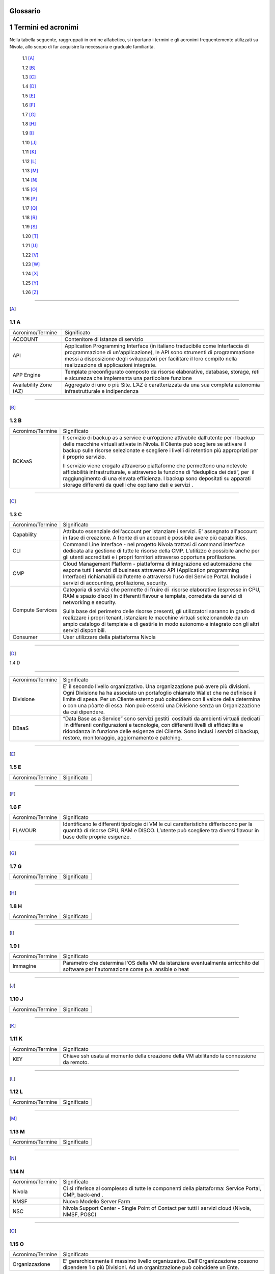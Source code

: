 .. _howto-glossario:

Glossario
==============

​1​ Termini ed acronimi
===========================


Nella tabella seguente, raggruppati in ordine alfabetico, si riportano i termini e gli acronimi frequentemente
utilizzati su Nivola, allo scopo di far acquisire la necessaria e graduale familiarità.

    1.1 [A]_

    1.2 [B]_

    1.3 [C]_

    1.4 [D]_

    1.5 [E]_

    1.6 [F]_

    1.7 [G]_

    1.8 [H]_

    1.9 [I]_

    1.10 [J]_

    1.11 [K]_

    1.12 [L]_

    1.13 [M]_

    1.14 [N]_

    1.15 [O]_

    1.16 [P]_

    1.17 [Q]_

    1.18 [R]_

    1.19 [S]_

    1.20 [T]_

    1.21 [U]_

    1.22 [V]_

    1.23 [W]_

    1.24 [X]_

    1.25 [Y]_

    1.26 [Z]_

--------

.. [A]

​1.1 A
--------

+--------------------------------------+--------------------------------------+
|            Acronimo/Termine          |            Significato               |
+--------------------------------------+--------------------------------------+
| ACCOUNT                              | Contenitore di istanze di servizio   |
+--------------------------------------+--------------------------------------+
| API                                  | Application Programming              |
|                                      | Interface (in italiano traducibile   |
|                                      | come Interfaccia di programmazione   |
|                                      | di un'applicazione), le API sono     |
|                                      | strumenti di programmazione messi a  |
|                                      | disposizione degli sviluppatori per  |
|                                      | facilitare il loro compito nella     |
|                                      | realizzazione di applicazioni        |
|                                      | integrate.                           |
+--------------------------------------+--------------------------------------+
|                                      |                                      |
| APP Engine                           | Template preconfigurato composto da  |
|                                      | risorse elaborative, database,       |
|                                      | storage, reti e sicurezza che        |
|                                      | implementa una particolare funzione  |
+--------------------------------------+--------------------------------------+
| Availability Zone (AZ)               | Aggregato di uno o più Site. L’AZ è  |
|                                      | caratterizzata da una sua completa   |
|                                      | autonomia infrastrutturale e         |
|                                      | indipendenza                         |
+--------------------------------------+--------------------------------------+

-----------------------

.. [B]
​1.2​ B
--------------------

+--------------------------------------+--------------------------------------+
|            Acronimo/Termine          |            Significato               |
+--------------------------------------+--------------------------------------+
| BCKaaS                               | Il servizio di backup as a service è |
|                                      | un’opzione attivabile dall’utente    |
|                                      | per il backup delle macchine         |
|                                      | virtuali attivate in Nivola. Il      |
|                                      | Cliente può scegliere se attivare il |
|                                      | backup sulle risorse selezionate e   |
|                                      | scegliere i livelli di retention più |
|                                      | appropriati per il proprio servizio. |
|                                      |                                      |
|                                      | Il servizio viene erogato attraverso |
|                                      | piattaforme che permettono una       |
|                                      | notevole affidabilità                |
|                                      | infrastrutturale, e attraverso la    |
|                                      | funzione di “deduplica dei dati”,    |
|                                      | per  il raggiungimento di una        |
|                                      | elevata efficienza. I backup sono    |
|                                      | depositati su apparati storage       |
|                                      | differenti da quelli che ospitano    |
|                                      | dati e servizi .                     |
|                                      |                                      |
+--------------------------------------+--------------------------------------+

------------------------------


.. [C]

​1.3​ C
---------------


+--------------------------------------+--------------------------------------+
|            Acronimo/Termine          |            Significato               |
+--------------------------------------+--------------------------------------+
| Capability                           | Attributo essenziale dell'account per|
|                                      | istanziare i servizi. E' assegnato   |
|                                      | all'account in fase di creazione.    |
|                                      | A fronte di un account è possibile   |
|                                      | avere più capabilities.              |
+--------------------------------------+--------------------------------------+
| CLI                                  | Command Line Interface - nel         |
|                                      | progetto Nivola trattasi di command  |
|                                      | interface dedicata alla gestione di  |
|                                      | tutte le risorse della CMP.          |
|                                      | L’utilizzo è possibile anche per gli |
|                                      | utenti accreditati e i propri        |
|                                      | fornitori attraverso opportuna       |
|                                      | profilazione.                        |
|                                      |                                      |
+--------------------------------------+--------------------------------------+
| CMP                                  | Cloud Management Platform -          |
|                                      | piattaforma di integrazione ed       |
|                                      | automazione che espone tutti i       |
|                                      | servizi di business attraverso API   |
|                                      | (Application programming Interface)  |
|                                      | richiamabili dall’utente o           |
|                                      | attraverso l’uso del Service Portal. |
|                                      | Include i servizi di accounting,     |
|                                      | profilazione, security.              |
|                                      |                                      |
+--------------------------------------+--------------------------------------+
| Compute Services                     | Categoria di servizi che permette di |
|                                      | fruire di  risorse elaborative       |
|                                      | (espresse in CPU, RAM e spazio       |
|                                      | disco) in differenti flavour e       |
|                                      | template, corredate da servizi di    |
|                                      | networking e security.               |
|                                      |                                      |
|                                      | Sulla base del perimetro delle       |
|                                      | risorse presenti, gli utilizzatori   |
|                                      | saranno in grado di realizzare i     |
|                                      | propri tenant, istanziare le         |
|                                      | macchine virtuali selezionandole da  |
|                                      | un ampio catalogo di template e di   |
|                                      | gestirle in modo autonomo e          |
|                                      | integrato con gli altri servizi      |
|                                      | disponibili.                         |
|                                      |                                      |
+--------------------------------------+--------------------------------------+
| Consumer                             | User utilizzare della piattaforma    |
|                                      | Nivola                               |
+--------------------------------------+--------------------------------------+

-------

.. [D]

​
​1.4​ D

-------

+--------------------------------------+--------------------------------------+
|            Acronimo/Termine          |            Significato               |
+--------------------------------------+--------------------------------------+
| Divisione                            | E' il secondo livello organizzativo. |
|                                      | Una organizzazione può avere più     |
|                                      | divisioni. Ogni Divisione ha         |
|                                      | ha associato un portafoglio chiamato |
|                                      | Wallet che ne definisce il limite    |
|                                      | di spesa. Per un Cliente esterno     |
|                                      | può coincidere con il valore della   |
|                                      | determina o con una pòarte di essa.  |
|                                      | Non può esserci una Divisione senza  |
|                                      | un Organizzazione da cui dipendere.  |
+--------------------------------------+--------------------------------------+
| DBaaS                                | “Data Base as a Service” sono        |
|                                      | servizi gestiti  costituiti da       |
|                                      | ambienti virtuali dedicati  in       |
|                                      | differenti configurazioni e          |
|                                      | tecnologie, con differenti livelli   |
|                                      | di affidabilità e ridondanza in      |
|                                      | funzione delle esigenze del Cliente. |
|                                      | Sono inclusi i servizi di backup,    |
|                                      | restore, monitoraggio, aggiornamento |
|                                      | e patching.                          |
+--------------------------------------+--------------------------------------+


-----------

.. [E]

​1.5​ E
----------------------

+--------------------------------------+--------------------------------------+
|            Acronimo/Termine          |            Significato               |
+--------------------------------------+--------------------------------------+


-------------

.. [F]


​1.6​ F
-------------------
+--------------------------------------+--------------------------------------+
|            Acronimo/Termine          |            Significato               |
+--------------------------------------+--------------------------------------+
| FLAVOUR                              | Identificano le differenti tipologie |
|                                      | di VM le cui caratteristiche         |
|                                      | differiscono per la quantità di      |
|                                      | risorse CPU, RAM e DISCO. L’utente   |
|                                      | può scegliere tra diversi flavour in |
|                                      | base delle proprie esigenze.         |
+--------------------------------------+--------------------------------------+


----------------------


.. [G]

​1.7​ G
----------------------


+--------------------------------------+--------------------------------------+
|            Acronimo/Termine          |            Significato               |
+--------------------------------------+--------------------------------------+

-----------------

.. [H]


​1.8​ H
------------------


+--------------------------------------+--------------------------------------+
|            Acronimo/Termine          |            Significato               |
+--------------------------------------+--------------------------------------+

-----------------

.. [I]


​1.9​ I
--------------------------


+--------------------------------------+--------------------------------------+
|            Acronimo/Termine          |            Significato               |
+--------------------------------------+--------------------------------------+
| Immagine                             | Parametro che determina l'OS della VM|
|                                      | da istanziare eventualmente          |
|                                      | arricchito del software per          |
|                                      | l'automazione come p.e. ansible o    |
|                                      | heat                                 |
+--------------------------------------+--------------------------------------+

-----------------


.. [J]


​1.10​ J
------------------


+--------------------------------------+--------------------------------------+
|            Acronimo/Termine          |            Significato               |
+--------------------------------------+--------------------------------------+

-----------------

.. [K]



​1.11 K
--------------
+--------------------------------------+--------------------------------------+
|            Acronimo/Termine          |            Significato               |
+--------------------------------------+--------------------------------------+
| KEY                                  | Chiave ssh usata al momento della    |
|                                      | creazione della VM abilitando la     |
|                                      | connessione da remoto.               |
+--------------------------------------+--------------------------------------+


-------------------------

.. [L]


​1.12 L
--------
+--------------------------------------+--------------------------------------+
|            Acronimo/Termine          |            Significato               |
+--------------------------------------+--------------------------------------+

-----------------

.. [M]


​1.1​3 M
--------------------
+--------------------------------------+--------------------------------------+
|            Acronimo/Termine          |            Significato               |
+--------------------------------------+--------------------------------------+

-------------------------


.. [N]


​1.14 N
----------------
+--------------------------------------+--------------------------------------+
|            Acronimo/Termine          |            Significato               |
+--------------------------------------+--------------------------------------+
| Nivola                               | Ci si riferisce al complesso di      |
|                                      | tutte le componenti della            |
|                                      | piattaforma: Service Portal, CMP,    |
|                                      | back-end .                           |
|                                      |                                      |
+--------------------------------------+--------------------------------------+
| NMSF                                 | Nuovo Modello Server Farm            |
+--------------------------------------+--------------------------------------+
| NSC                                  | Nivola Support Center - Single Point |
|                                      | of Contact per tutti i servizi cloud |
|                                      | (Nivola, NMSF, POSC)                 |
|                                      |                                      |
+--------------------------------------+--------------------------------------+

-------------------------

.. [O]


​1.1​5 O
------------------

+--------------------------------------+--------------------------------------+
|            Acronimo/Termine          |            Significato               |
+--------------------------------------+--------------------------------------+
| Organizzazione                       | E’ gerarchicamente il massimo livello|
|                                      | organizzativo. Dall'Organizzazione   |
|                                      | possono dipendere 1 o più Divisioni. |
|                                      | Ad un organizzazione può coincidere  |
|                                      | un Ente.                             |
+--------------------------------------+--------------------------------------+

-------------------------

.. [P]


​1.1​6 P
--------

+--------------------------------------+--------------------------------------+
|            Acronimo/Termine          |            Significato               |
+--------------------------------------+--------------------------------------+
| Provider                             | CSI Piemonte, nella sua veste di     |
|                                      | Cloud provider                       |
+--------------------------------------+--------------------------------------+
| POD                                  | Point Of Delivery - aggregato di     |
|                                      | infrastrutture elaborative, storage, |
|                                      | rete e sicurezza autoconsistenti     |
+--------------------------------------+--------------------------------------+

-------------------------


.. [Q]



​1.17​ Q
----------------


+--------------------------------------+--------------------------------------+
|            Acronimo/Termine          |            Significato               |
+--------------------------------------+--------------------------------------+

-----------------


.. [R]


1.18 R
--------

+--------------------------------------+--------------------------------------+
|            Acronimo/Termine          |            Significato               |
+--------------------------------------+--------------------------------------+
| Region                               | Aggregato di una o più Availability  |
|                                      | Zone                                 |
+--------------------------------------+--------------------------------------+

-------------------------


.. [S]


1.19 S
--------

+--------------------------------------+--------------------------------------+
|            Acronimo/Termine          |            Significato               |
+--------------------------------------+--------------------------------------+
| SG Security Group                    | E' il firewall della istanze di      |
|                                      | Nivola.                              |
|                                      | Configurabile dall'utente per        |
|                                      | controllare il traffico in entrata   |
|                                      | e in uscita da e verso le istanze.   |
|                                      | Il SG protegge ogni singola istanza  |
|                                      | al suo interno. Per far colloquiare  |
|                                      | istanze del medesimo SG tra loro     |
|                                      | si dovrà agire sulle regole          |
|                                      | di ingresso e di uscita.             |
+--------------------------------------+--------------------------------------+
| Service Portal                       | È il portale di servizio a cui       |
|                                      | consumer e provider accedono per il  |
|                                      | governo dei servizi esposti da       |
|                                      | Nivola. L’interfaccia è in grado     |
|                                      | cooperare con le API di business     |
|                                      | esposte dalla CMP.                   |
|                                      |                                      |
|                                      | Il Service Portal espone inoltre     |
|                                      | funzioni proprie come l’accesso alla |
|                                      | documentazione, ai video tutorial,   |
|                                      | alla chat e al Servizio di           |
|                                      | assistenza tramite il Team di        |
|                                      | Supporto Nivola per supportare       |
|                                      | l’utente in caso di problemi,        |
|                                      | malfunzionamenti o semplici          |
|                                      | how-to-use.                          |
|                                      |                                      |
+--------------------------------------+--------------------------------------+
| Site                                 | Aggregato di uno o più POD           |
+--------------------------------------+--------------------------------------+
| STAAS                                | Il servizio prevede la fornitura di  |
|                                      | spazio disco prestazionale           |
|                                      | raggiungibile via rete con           |
|                                      | protocolli NFS e CIFS esclusivamente |
|                                      | dalle macchine virtuali Nivola  La   |
|                                      | messa a disposizione dei servizi di  |
|                                      | storage avviene su infrastrutture    |
|                                      | ridondate e configurate in alta      |
|                                      | affidabilità.                        |
|                                      |                                      |
+--------------------------------------+--------------------------------------+
| SUBNET                               | E’ un range di IP utilizzabile       |
|                                      | all’interno del VpC. E’ possibile    |
|                                      | usare delle risorse di Nivola        |
|                                      | all’interno di una specifica subnet. |
|                                      | E’ possibile usare una subnet per    |
|                                      | risorse che devono connettersi ad    |
|                                      | Internet ed una privata, per risorse |
|                                      | che invece non hanno necessità di    |
|                                      | connettersi ad Internet.             |
|                                      | Per proteggere le risorse di Nivola  |
|                                      | in ciascuna sottorete, è possibile   |
|                                      | utilizzare più security groups.      |
+--------------------------------------+--------------------------------------+

-------------------------

.. [T]


1.20 T
-----------------


+--------------------------------------+--------------------------------------+
|            Acronimo/Termine          |            Significato               |
+--------------------------------------+--------------------------------------+
| Tagli                                | Definiscono le dimensioni            |
|                                      | massime complessive delle risorse    |
|                                      | della Virtual Machine.               |
+--------------------------------------+--------------------------------------+
| Tags                                 | Attraverso i TAGS la piattaforma     |
|                                      | mette a disposizione                 |
|                                      | la possibilità di etichettare le     |
|                                      | proprie risorse in modo da facilitare|
|                                      | di individuarle e ricercarle con     |
|                                      | chiavi personalizzabili.             |
+--------------------------------------+--------------------------------------+
| Template                             | Sono le tipologie e le versioni del  |
|                                      | OS utilizzati per la creazione della |
|                                      | Virtual Machine.                     |
+--------------------------------------+--------------------------------------+

----------

.. [U]
​

1.21 U
----------

+--------------------------------------+--------------------------------------+
|            Acronimo/Termine          |            Significato               |
+--------------------------------------+--------------------------------------+
| Utente/User                          | Persona fisica accreditata           |
|                                      | all’accesso ai servizi Nivola        |
+--------------------------------------+--------------------------------------+

---------------


.. [V]



1.22 V
----------


+--------------------------------------+--------------------------------------+
|            Acronimo/Termine          |            Significato               |
+--------------------------------------+--------------------------------------+
| VM: Virtual Machine                  | Server in grado di ospitare servizi. |
+--------------------------------------+--------------------------------------+
| VPC: Virtual Private Cloud           | E' una rete virtuale dedicata        |
|                                      | all’account Nivola, logicamente      |
|                                      | isolata dalle altre reti di Nivola.  |
|                                      | L’istanza è utilizzabie all’interno  |
|                                      | del proprio Vpc. Il Vpc è            |
|                                      | configurabile modificando il range   |
|                                      | degli indirizzi IP. Possibile creare |
|                                      | sottoreti, indicando route tables,   |
|                                      | network gateways e security settings.|
+--------------------------------------+--------------------------------------+

------------

.. [W]



1.23 W
----------

+--------------------------------------+--------------------------------------+
|            Acronimo/Termine          |            Significato               |
+--------------------------------------+--------------------------------------+

-------------


.. [X]


1.24 X
----------

+--------------------------------------+--------------------------------------+
|            Acronimo/Termine          |            Significato               |
+--------------------------------------+--------------------------------------+

-------------------


.. [Y]


1.25 Y
----------

+--------------------------------------+--------------------------------------+
|            Acronimo/Termine          |            Significato               |
+--------------------------------------+--------------------------------------+

-------------------------

.. [Z]


1.26 Z
----------

+--------------------------------------+--------------------------------------+
|            Acronimo/Termine          |            Significato               |
+--------------------------------------+--------------------------------------+

-------------------------

================================
